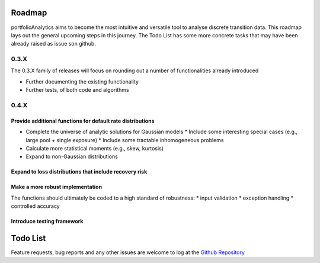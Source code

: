 Roadmap
=========================

portfolioAnalytics aims to become the most intuitive and versatile tool to analyse discrete transition data.
This roadmap lays out the general upcoming steps in this journey. The Todo List has some more concrete tasks that may have been already raised as issue son github.


0.3.X
--------------------------

The 0.3.X family of releases will focus on rounding out a number of functionalities already introduced

- Further documenting the existing functionality
- Further tests, of both code and algorithms


0.4.X
-------------------------

Provide additional functions for default rate distributions
~~~~~~~~~~~~~~~~~~~~~~~~~~~~~~~~~~~~~~~~~~~~~~~~~~~~~~~~~~~~~~

* Complete the universe of analytic solutions for Gaussian models
  * Include some interesting special cases (e.g., large pool + single exposure)
  * Include some tractable inhomogeneous problems
* Calculate more statistical moments (e.g., skew, kurtosis)
* Expand to non-Gaussian distributions

Expand to loss distributions that include recovery risk
~~~~~~~~~~~~~~~~~~~~~~~~~~~~~~~~~~~~~~~~~~~~~~~~~~~~~~~~~~~~~~

Make a more robust implementation
~~~~~~~~~~~~~~~~~~~~~~~~~~~~~~~~~~~~~~~~~~~~~~~~~~~~~~~~~~~~~~
The functions should ultimately be coded to a high standard of robustness:
* input validation
* exception handling
* controlled accuracy

Introduce testing framework
~~~~~~~~~~~~~~~~~~~~~~~~~~~~~~~~~~~~~~~~~~~~~~~~~~~~~~~~~~~~~~



Todo List
=========================

Feature requests, bug reports and any other issues are welcome to log at the `Github Repository <https://github.com/open-risk/portfolioAnalytics>`_